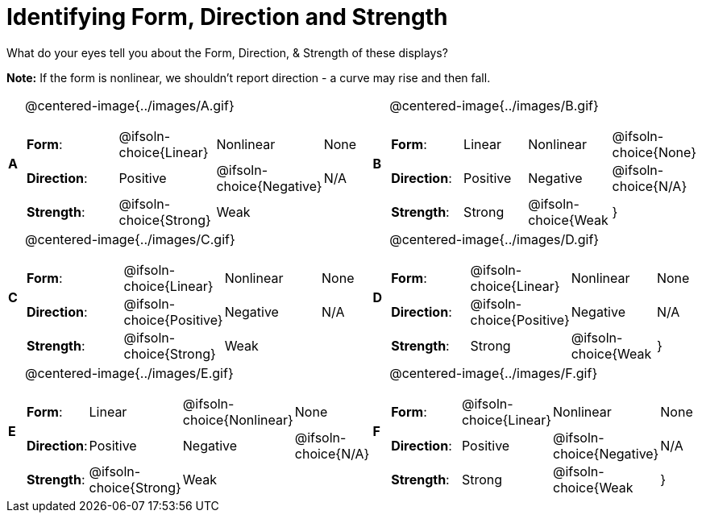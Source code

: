 = Identifying Form, Direction and Strength

++++
<style>
#content table table {background: transparent; margin: 0px;}
#content td {padding: 0px !important;}
#content table table { margin-top: 1em; }
#content table table td p {white-space: pre-wrap;}
img { width: 250px !important; }
</style>
++++

What do your eyes tell you about the Form, Direction, & Strength of these displays?

*Note:* If the form is nonlinear, we shouldn’t report direction - a curve may rise and then fall.

[.FillVerticalSpace, cols="^.^1a,^.^15a,^.^1a,^.^15a", frame="none"]
|===
|*A*
| @centered-image{../images/A.gif}
[cols="2a,2a,2a,1a",stripes="none",frame="none",grid="none"]
!===
! *Form*:		! @ifsoln-choice{Linear} 	! Nonlinear 	! None
! *Direction*: 	! Positive 	! @ifsoln-choice{Negative} 		! N/A
! *Strength*: 	! @ifsoln-choice{Strong} 	! Weak 			!
!===

|*B*
| @centered-image{../images/B.gif}
[cols="2a,2a,2a,1a",stripes="none",frame="none",grid="none"]
!===
! *Form*:		! Linear 	! Nonlinear 	! @ifsoln-choice{None}
! *Direction*: 	! Positive 	! Negative 		! @ifsoln-choice{N/A}
! *Strength*: 	! Strong 	! @ifsoln-choice{Weak 			!}
!===

|*C*
| @centered-image{../images/C.gif}
[cols="2a,2a,2a,1a",stripes="none",frame="none",grid="none"]
!===
! *Form*:		! @ifsoln-choice{Linear} 	! Nonlinear 	! None
! *Direction*: 	! @ifsoln-choice{Positive} 	! Negative 		! N/A
! *Strength*: 	! @ifsoln-choice{Strong} 	! Weak 			!
!===

|*D*
| @centered-image{../images/D.gif}
[cols="2a,2a,2a,1a",stripes="none",frame="none",grid="none"]
!===
! *Form*:		! @ifsoln-choice{Linear} 	! Nonlinear 	! None
! *Direction*: 	! @ifsoln-choice{Positive} 	! Negative 		! N/A
! *Strength*: 	! Strong 	! @ifsoln-choice{Weak 			!}
!===

|*E*
| @centered-image{../images/E.gif}
[cols="2a,2a,2a,1a",stripes="none",frame="none",grid="none"]
!===
! *Form*:		! Linear 	! @ifsoln-choice{Nonlinear} 	! None
! *Direction*: 	! Positive 	! Negative 		! @ifsoln-choice{N/A}
! *Strength*: 	! @ifsoln-choice{Strong} 	! Weak 			!
!===

|*F*
| @centered-image{../images/F.gif}
[cols="2a,2a,2a,1a",stripes="none",frame="none",grid="none"]
!===
! *Form*:		! @ifsoln-choice{Linear} 	! Nonlinear 	! None
! *Direction*: 	! Positive 	! @ifsoln-choice{Negative} 		! N/A
! *Strength*: 	! Strong 	! @ifsoln-choice{Weak 			!}
!===

|===

